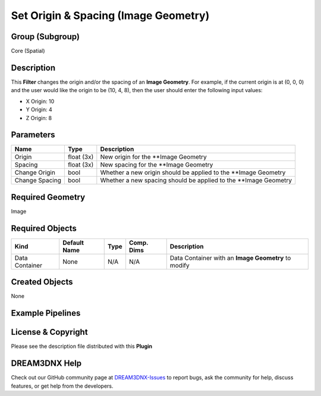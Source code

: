 =====================================
Set Origin & Spacing (Image Geometry)
=====================================


Group (Subgroup)
================

Core (Spatial)

Description
===========

This **Filter** changes the origin and/or the spacing of an **Image Geometry**. For example, if the current origin is at
(0, 0, 0) and the user would like the origin to be (10, 4, 8), then the user should enter the following input values:

-  X Origin: 10
-  Y Origin: 4
-  Z Origin: 8

Parameters
==========

============== ========== ================================================================
Name           Type       Description
============== ========== ================================================================
Origin         float (3x) New origin for the \**Image Geometry
Spacing        float (3x) New spacing for the \**Image Geometry
Change Origin  bool       Whether a new origin should be applied to the \**Image Geometry
Change Spacing bool       Whether a new spacing should be applied to the \**Image Geometry
============== ========== ================================================================

Required Geometry
=================

Image

Required Objects
================

============== ============ ==== ========== ===================================================
Kind           Default Name Type Comp. Dims Description
============== ============ ==== ========== ===================================================
Data Container None         N/A  N/A        Data Container with an **Image Geometry** to modify
============== ============ ==== ========== ===================================================

Created Objects
===============

None

Example Pipelines
=================

License & Copyright
===================

Please see the description file distributed with this **Plugin**

DREAM3DNX Help
==============

Check out our GitHub community page at `DREAM3DNX-Issues <https://github.com/BlueQuartzSoftware/DREAM3DNX-Issues>`__ to
report bugs, ask the community for help, discuss features, or get help from the developers.
